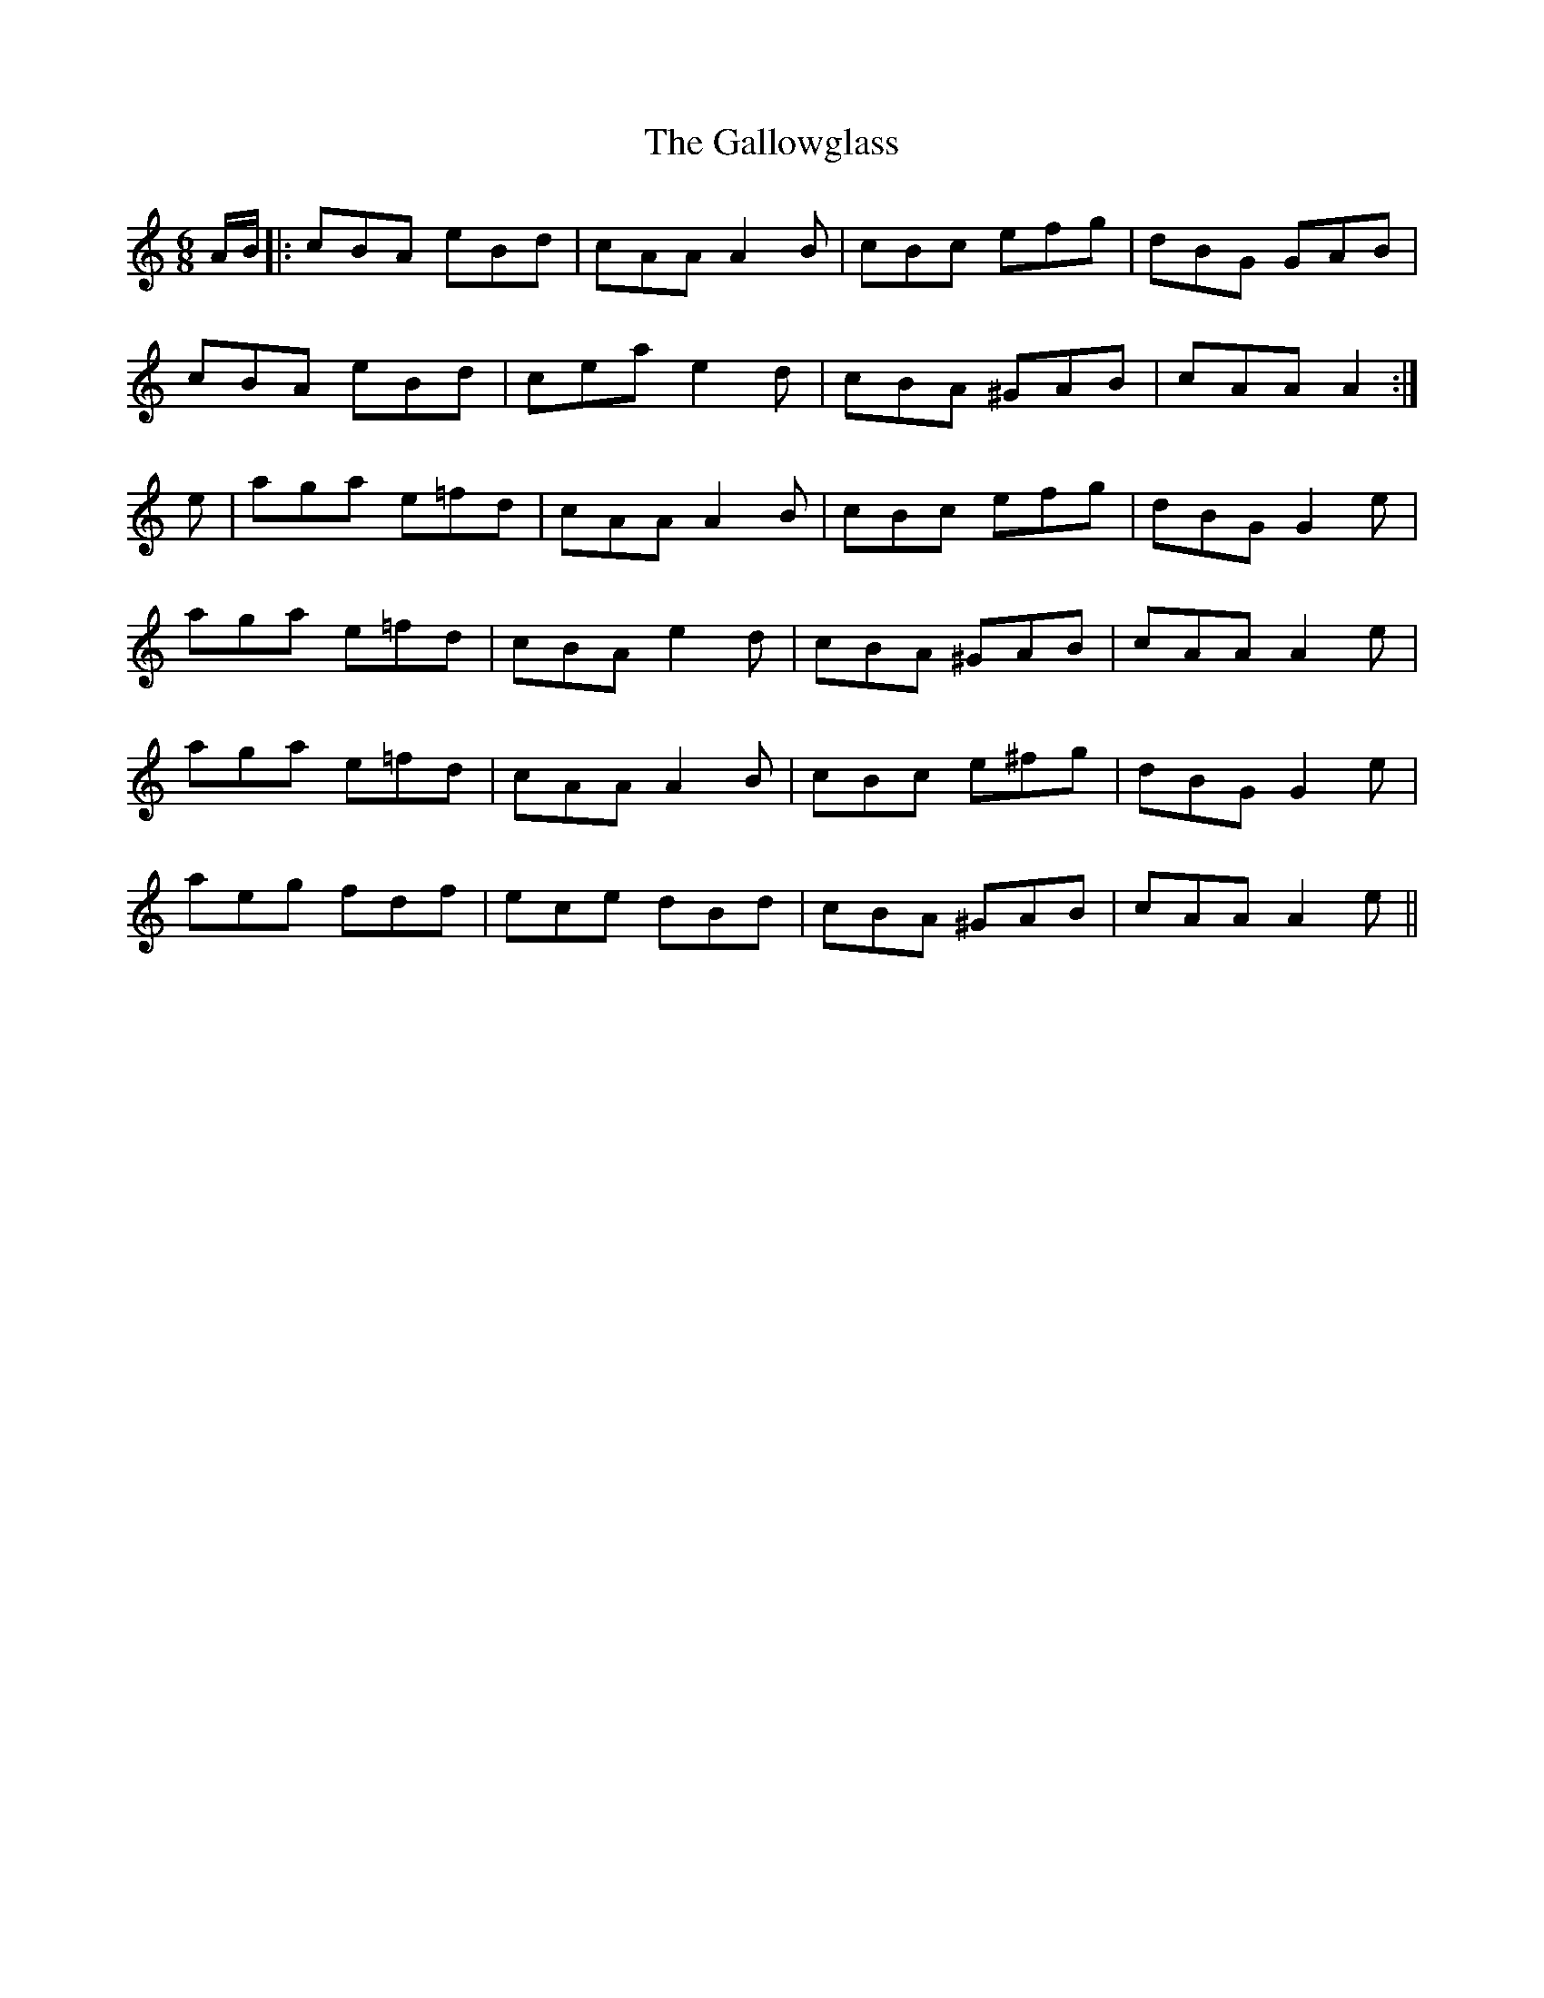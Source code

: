 X: 14360
T: Gallowglass, The
R: jig
M: 6/8
K: Aminor
A/B/|:cBA eBd|cAA A2B|cBc efg|dBG GAB|
cBA eBd|cea e2 d|cBA ^GAB|cAA A2:|
e|aga e=fd|cAA A2B|cBc efg|dBG G2 e|
aga e=fd|cBA e2 d|cBA ^GAB|cAA A2 e|
aga e=fd|cAA A2B|cBc e^fg|dBG G2 e|
aeg fdf|ece dBd|cBA ^GAB|cAA A2 e||

